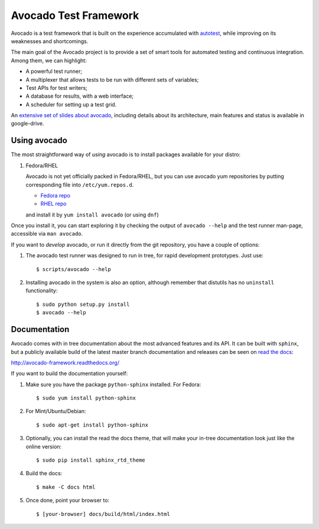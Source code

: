 Avocado Test Framework
======================

Avocado is a test framework that is built on the experience accumulated with
`autotest <http://autotest.github.io/>`__, while improving on its weaknesses
and shortcomings.

The main goal of the Avocado project is to provide a set of smart tools for
automated testing and continuous integration. Among them, we can highlight:

- A powerful test runner;
- A multiplexer that allows tests to be run with different sets of variables;
- Test APIs for test writers;
- A database for results, with a web interface;
- A scheduler for setting up a test grid.

An `extensive set of slides about avocado
<https://docs.google.com/presentation/d/1PLyOcmoYooWGAe-rS2gtjmrZ0B9J22FbfpNlQY8fIUE>`__,
including details about its architecture, main features and status is available
in google-drive.

Using avocado
-------------

The most straightforward way of `using` avocado is to install packages
available for your distro:

1) Fedora/RHEL

   Avocado is not yet officially packed in Fedora/RHEL, but you can use avocado
   yum repositories by putting corresponding file into ``/etc/yum.repos.d``.

   *  `Fedora repo <https://repos-avocadoproject.rhcloud.com/static/avocado-fedora.repo>`__
   *  `RHEL repo <https://repos-avocadoproject.rhcloud.com/static/avocado-el.repo>`__

   and install it by ``yum install avocado`` (or using ``dnf``)

Once you install it, you can start exploring it by checking the output of
``avocado --help`` and the test runner man-page, accessible via ``man avocado``.

If you want to `develop` avocado, or run it directly from the git repository,
you have a couple of options:

1) The avocado test runner was designed to run in tree, for rapid development
   prototypes. Just use::

    $ scripts/avocado --help

2) Installing avocado in the system is also an option, although remember that
   distutils has no ``uninstall`` functionality::

    $ sudo python setup.py install
    $ avocado --help

Documentation
-------------

Avocado comes with in tree documentation about the most advanced features and
its API. It can be built with ``sphinx``, but a publicly available build of
the latest master branch documentation and releases can be seen on `read the
docs <https://readthedocs.org/>`__:

http://avocado-framework.readthedocs.org/

If you want to build the documentation yourself:

1) Make sure you have the package ``python-sphinx`` installed. For Fedora::

    $ sudo yum install python-sphinx

2) For Mint/Ubuntu/Debian::

    $ sudo apt-get install python-sphinx

3) Optionally, you can install the read the docs theme, that will make your
   in-tree documentation look just like the online version::

    $ sudo pip install sphinx_rtd_theme

4) Build the docs::

    $ make -C docs html

5) Once done, point your browser to::

    $ [your-browser] docs/build/html/index.html


